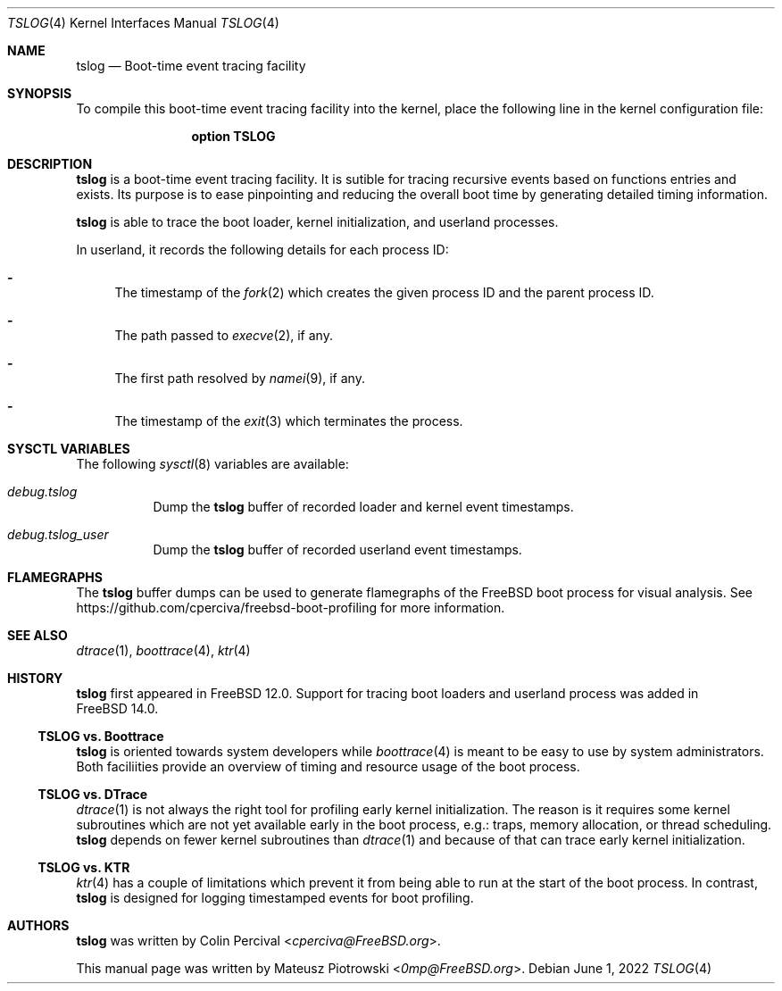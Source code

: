 .\" SPDX-License-Identifier: BSD-2-Clause-FreeBSD
.\"
.\" Copyright (c) 2022 Mateusz Piotrowski <0mp@FreeBSD.org>
.\"
.\" Redistribution and use in source and binary forms, with or without
.\" modification, are permitted provided that the following conditions
.\" are met:
.\" 1. Redistributions of source code must retain the above copyright
.\"    notice, this list of conditions and the following disclaimer.
.\" 2. Redistributions in binary form must reproduce the above copyright
.\"    notice, this list of conditions and the following disclaimer in the
.\"    documentation and/or other materials provided with the distribution.
.\"
.\" THIS SOFTWARE IS PROVIDED BY THE AUTHOR AND CONTRIBUTORS ``AS IS'' AND
.\" ANY EXPRESS OR IMPLIED WARRANTIES, INCLUDING, BUT NOT LIMITED TO, THE
.\" IMPLIED WARRANTIES OF MERCHANTABILITY AND FITNESS FOR A PARTICULAR PURPOSE
.\" ARE DISCLAIMED.  IN NO EVENT SHALL THE AUTHOR OR CONTRIBUTORS BE LIABLE
.\" FOR ANY DIRECT, INDIRECT, INCIDENTAL, SPECIAL, EXEMPLARY, OR CONSEQUENTIAL
.\" DAMAGES (INCLUDING, BUT NOT LIMITED TO, PROCUREMENT OF SUBSTITUTE GOODS
.\" OR SERVICES; LOSS OF USE, DATA, OR PROFITS; OR BUSINESS INTERRUPTION)
.\" HOWEVER CAUSED AND ON ANY THEORY OF LIABILITY, WHETHER IN CONTRACT, STRICT
.\" LIABILITY, OR TORT (INCLUDING NEGLIGENCE OR OTHERWISE) ARISING IN ANY WAY
.\" OUT OF THE USE OF THIS SOFTWARE, EVEN IF ADVISED OF THE POSSIBILITY OF
.\" SUCH DAMAGE.
.\"
.Dd June 1, 2022
.Dt TSLOG 4
.Os
.Sh NAME
.Nm tslog
.Nd Boot-time event tracing facility
.Sh SYNOPSIS
To compile this boot-time event tracing facility into the kernel,
place the following line in the kernel configuration file:
.Bd -ragged -offset indent
.Cd "option TSLOG"
.Ed
.Sh DESCRIPTION
.Nm
is a boot-time event tracing facility.
It is sutible for tracing recursive events
based on functions entries and exists.
Its purpose is to ease pinpointing and reducing the overall
.Mx
boot time by generating detailed timing information.
.Pp
.Nm
is able to trace the boot loader, kernel initialization, and userland processes.
.Pp
In userland, it records the following details for each process ID:
.Bl -dash
.It
The timestamp of the
.Xr fork 2
which creates the given process ID and the parent process ID.
.It
The path passed to
.Xr execve 2 ,
if any.
.It
The first path resolved by
.Xr namei 9 ,
if any.
.It
The timestamp of the
.Xr exit 3
which terminates the process.
.El
.Sh SYSCTL VARIABLES
The following
.Xr sysctl 8
variables are available:
.Bl -tag -width indent
.It Va debug.tslog
Dump the
.Nm
buffer of recorded loader and kernel event timestamps.
.It Va debug.tslog_user
Dump the
.Nm
buffer
of recorded userland event timestamps.
.El
.Sh FLAMEGRAPHS
The
.Nm
buffer dumps
can be used to generate flamegraphs of the
.Fx
boot process for visual analysis.
See
.Lk https://github.com/cperciva/freebsd-boot-profiling
for more information.
.Sh SEE ALSO
.Xr dtrace 1 ,
.Xr boottrace 4 ,
.Xr ktr 4
.Sh HISTORY
.Nm
first appeared in
.Fx 12.0 .
Support for tracing boot loaders and userland process
was added in
.Fx 14.0 .
.Ss TSLOG vs. Boottrace
.Nm
is oriented towards system developers while
.Xr boottrace 4
is meant to be easy to use by system administrators.
Both faciliities provide an overview of timing and resource usage of the boot
process.
.Ss TSLOG vs. DTrace
.Xr dtrace 1
is not always the right tool for profiling early kernel initialization.
The reason is it requires some kernel subroutines
which are not yet available early in the boot process, e.g.:
traps, memory allocation, or thread scheduling.
.Nm
depends on fewer kernel subroutines than
.Xr dtrace 1
and because of that can trace early kernel initialization.
.Ss TSLOG vs. KTR
.Xr ktr 4
has a couple of limitations which prevent it from
being able to run at the start of the boot process.
In contrast,
.Nm
is designed for logging timestamped events for boot
profiling.
.Sh AUTHORS
.An -nosplit
.Nm
was written by
.An Colin Percival Aq Mt cperciva@FreeBSD.org .
.Pp
This manual page was written by
.An Mateusz Piotrowski Aq Mt 0mp@FreeBSD.org .
